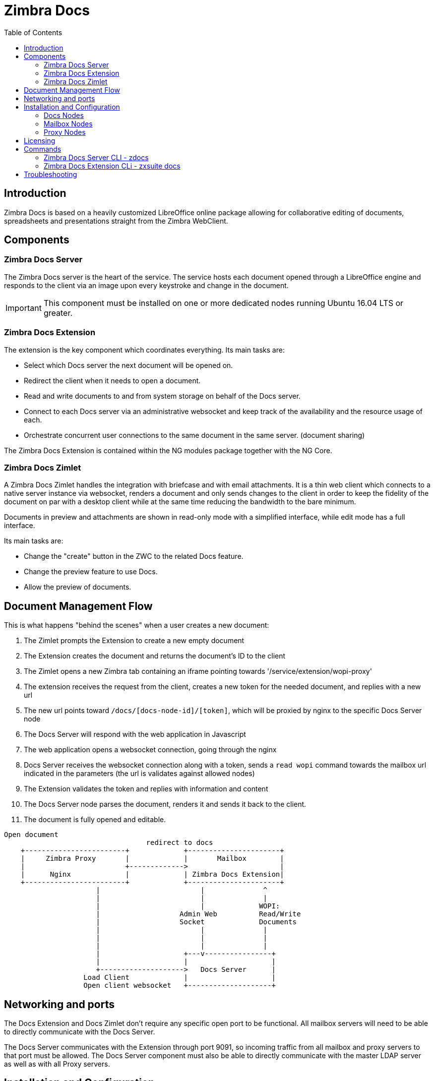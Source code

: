 = Zimbra Docs
:toc:

== Introduction

// Conditionally include version introduction, to only appear in specified release
ifeval::[{product-version} == 8.8.9]
New for {product-name} {product-version},
endif::[]
//
Zimbra Docs is based on a heavily customized LibreOffice online package allowing for collaborative editing of
documents, spreadsheets and presentations straight from the Zimbra WebClient.

== Components

=== Zimbra Docs Server

The Zimbra Docs server is the heart of the service. The service hosts each document opened through a LibreOffice engine and responds to the
client via an image upon every keystroke and change in the document.

IMPORTANT: This component must be installed on one or more dedicated nodes running Ubuntu 16.04 LTS or greater.

=== Zimbra Docs Extension

The extension is the key component which coordinates everything. Its main tasks are:

* Select which Docs server the next document will be opened on.
* Redirect the client when it needs to open a document.
* Read and write documents to and from system storage on behalf of the Docs server.
* Connect to each Docs server via an administrative websocket and keep track of the availability and the resource usage of each.
* Orchestrate concurrent user connections to the same document in the same server. (document sharing)

The Zimbra Docs Extension is contained within the NG modules package together with the NG Core.

=== Zimbra Docs Zimlet

A Zimbra Docs Zimlet handles the integration with briefcase and with email attachments. It is a thin web client which connects to a native
server instance via websocket, renders a document and only sends changes to the client in order to keep the fidelity of the document on par
with a desktop client while at the same time reducing the bandwidth to the bare minimum.

Documents in preview and attachments are shown in read-only mode with a simplified interface, while edit mode has a full interface.

Its main tasks are:

* Change the "create" button in the ZWC to the related Docs feature.
* Change the preview feature to use Docs.
* Allow the preview of documents.

== Document Management Flow

This is what happens "behind the scenes" when a user creates a new document:

. The Zimlet prompts the Extension to create a new empty document
. The Extension creates the document and returns the document's ID to the client
. The Zimlet opens a new Zimbra tab containing an iframe pointing towards '/service/extension/wopi-proxy'
. The extension receives the request from the client, creates a new token for the needed document, and replies with a new url
. The new url points toward `/docs/[docs-node-id]/[token]`, which will be proxied by nginx to the specific Docs Server node
. The Docs Server will respond with the web application in Javascript
. The web application opens a websocket connection, going through the nginx
. Docs Server receives the websocket connection along with a token, sends a `read wopi` command towards the mailbox url indicated
in the parameters (the url is validates against allowed nodes)
. The Extension validates the token and replies with information and content
. The Docs Server node parses the document, renders it and sends it back to the client.
. The document is fully opened and editable.

....
Open document
                                  redirect to docs
    +------------------------+             +----------------------+
    |     Zimbra Proxy       |             |       Mailbox        |
    |                        +------------->                      |
    |      Nginx             |             | Zimbra Docs Extension|
    +------------------------+             +----------------------+
                      |                        |              ^
                      |                        |              |
                      |                        |             WOPI:
                      |                   Admin Web          Read/Write
                      |                   Socket             Documents
                      |                        |              |
                      |                        |              |
                      |                        |              |
                      |                    +---v----------------+
                      |                    |                    |
                      +-------------------->   Docs Server      |
                   Load Client             |                    |
                   Open client websocket   +--------------------+
....


== Networking and ports
The Docs Extension and Docs Zimlet don't require any specific open port to be functional. All mailbox servers will need to be able to directly
communicate with the Docs Server.

The Docs Server communicates with the Extension through port 9091, so incoming traffic from all mailbox and proxy servers to that port must
be allowed. The Docs Server component must also be able to directly communicate with the master LDAP server as well as with all Proxy
servers.

== Installation and Configuration

=== Docs Nodes
Download the `zimbra-docs tgz` standalone installer, extract it and as the _root_ user execute the `install.sh` script contained in the package.

The script will install the Zimbra Docs package and then ask the information about the master ldap, url, username and password, which will
be used to add a new server in the LDAP with just the 'docs' service installed/enabled. Every Docs Server will be visible by every node, and will
read the LDAP in order to write the configuration in `/opt/zimbra/conf/docs/loolwsd.xml`.

Once the setup is completed no other configuration is needed.

=== Mailbox Nodes
While the Zimbra Docs extension is already contained within the NG modules, the com_zextras_docs Zimlet needs to be deployed on the
server and enabled on all users and COS that need to have access to the Zimbra Docs features.

The `com_zextras_docs` Zimlet is available in the Zimbra repository, so it can be easily downloaded and deployed by running `apt-get
install zimbra-doc`.

No configuration on the mailboxd side is needed after the Zimlet has been deployed and enabled.

=== Proxy Nodes
The proxy configuration must be re-generated after adding one or more Zimbra Docs Servers to the infrastructure: to do so, run `/opt/zimbra/libexec/zmproxyconfgen` as the _zimbra_ user and then restart the proxy service running `zmproxyctl restart` as the same user.

The new docs nodes will be read from ldap and no manual configuration is needed.

== Licensing
.Zimbra Docs will be available on every NG for the same amount users allowed by the Network Edition license.
The standalone installer is released under the MPLv2 license while the extension and Zimlet are released under a proprietary license.

== Commands

=== Zimbra Docs Server CLI - zdocs
On Docs server zdocs (/usr/local/bin/zdocs as root) command can generate the config for lool (it’s already on cron), add/remove the docs
server from ldap, test configuration and manage the service.

.`zdocs` command
[source,bash]
----
usage: zdocs [-h] [--auto-restart] [--ldap-dn LDAP_DN] [--ldap-pass LDAP_PASS]
             [--ldap-url LDAP_URL] [--hostname HOSTNAME] [--debug][--cron]

{genkey,write-local-server,remove-local-server,generate-config,ldap-write-config,ldap-test,start,stop,restart,status,setup}

Manage Zimbra Docs service.

Available commands:
  genkey                Generate a private key needed for authentication between docs and mailbox servers.
  write-local-server    Add or update in LDAP the necessary server entry for this server in order to be reachable from other servers.
  remove-local-server   Remove local server entry in LDAP.
  generate-config       Populate the config template with ldap values and write a new configuration file.
  ldap-write-config     Write new configuration about the ldap access needed to generate the docs configuration file.
  ldap-test             Check the ldap connection.
  start                 Start the service.
  stop                  Stop the service.
  restart               Restart the service.
  status                Print service status.
  setup                 Start the initial setup.

positional arguments:
{genkey,write-local-server,remove-local-server,generate-config,ldap-write-config,ldap-test,start,stop,restart,status,setup}                                   Command to execute

optional arguments:
  -h, --help            show this help message and exit
  --auto-restart        Automatically restart the service if configuration is changed (to be used with generate-config)
  --ldap-dn LDAP_DN     Ldap dn (distinguish name) to bind to (to be used with ldap-test and ldap-settings)
  --ldap-pass LDAP_PASS Ldap password used of the DN (to be used with ldap-test and ldap-settings)
  --ldap-url LDAP_URL   Ldap url completed with schema (ex.: ldaps://ldap.example.com, to be used with ldap-test and ldap-settings)
  --hostname HOSTNAME   Hostname of this server (to be used with add-local-server)
  --debug               Show complete errors when things go bad.
  --cron                Start in cron mode, avoid any output unless there is an error (to be used with generate-config).

examples:
#regenerate the config and restart the server if config changed
  zdocs --auto-restart generate-config
#restart the service
  zdocs restart
#check ldap connection availability using current settings
  zdocs ldap-test
#check ldap connection using custom settings
  zdocs --ldap-url ldaps://ldap.example.com/ --ldap-dn 'uid=zimbra,cn=admins,cn=zimbra' --ldap-pass password ldap-test
#change the ldap connection settings
  zdocs --ldap-url ldap://ldap2.example.com/ --ldap-dn 'uid=zimbra,cn=admins,cn=zimbra' --ldap-pass password
ldap-write-config
#add the local server
  zdocs write-local-server
#add the local server with a custom hostname in LDAP, this command should be already invoked during setup.
  zdocs --hostname myhostname write-local-server
#remove the local server from LDAP, useful when destroying the server, you can also use 'zmprov deleteServer' from a mailbox server.
  zdocs remove-local-server
----

=== Zimbra Docs Extension CLi - zxsuite docs
On a Mailbox server, the `zxsuite docs` command is available. This command allows to check and control the Docs service's status, to force
a configuration reload and to see the Docs Servers' status.

.zxsuite docs
[source,bash]
----
zxsuite docs

Commands regarding docs module

  doReloadConfig           - reload docs configuration from ldap, which
would happen once a minute.
                             zxsuite docs doReloadConfig

  doRestartService         - restart a given service
                             zxsuite docs doRestartService
{service_name}

  doStartService           - start a given service
                             zxsuite docs doStartService {service_name}

  doStopService            - stop a given service
                             zxsuite docs doStopService {service_name}

  getServices              - show current status of all services for
this module
                             zxsuite docs getServices

  status                   - show zimbra docs servers status with their
resource usage (if connected).
                             zxsuite docs status
----

== Troubleshooting
.+++<u>Nothing happens when opening a document / extension requests returns 503.</u>+++
This is most likely due to a connection issue between the mailbox server and the Docs server. Check the `mailbox.log` and see the reason for
the connection failure. If there are no connection errors, check the Docs server with `zdocs status` on the docs node.

The mailbox will log every connection and disconnection for each Docs server.

.+++<u>404 error code instead of docs</u>+++
The proxy configuration needs to be re-generated and the proxy restarted.

.+++<u>Docs opens but a message “this is embarrassing...” appears instead of the document.</u>+++
This happens if the Docs server cannot connect back to the mailbox server to read and write the document. Check name resolution and SSL
certificate of mailboxd which must be valid for the Docs server that does not inherit Zimbra certificate management.

